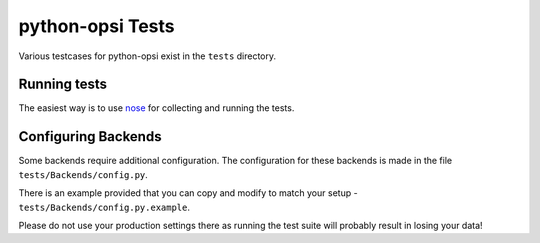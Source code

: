 python-opsi Tests
=================

Various testcases for python-opsi exist in the ``tests`` directory.

Running tests
-------------

The easiest way is to use `nose <https://pypi.python.org/pypi/nose/>`_
for collecting and running the tests.


Configuring Backends
--------------------

Some backends require additional configuration.
The configuration for these backends is made in the file
``tests/Backends/config.py``.

There is an example provided that you can copy and modify to match your
setup - ``tests/Backends/config.py.example``.

Please do not use your production settings there as running the test
suite will probably result in losing your data!
